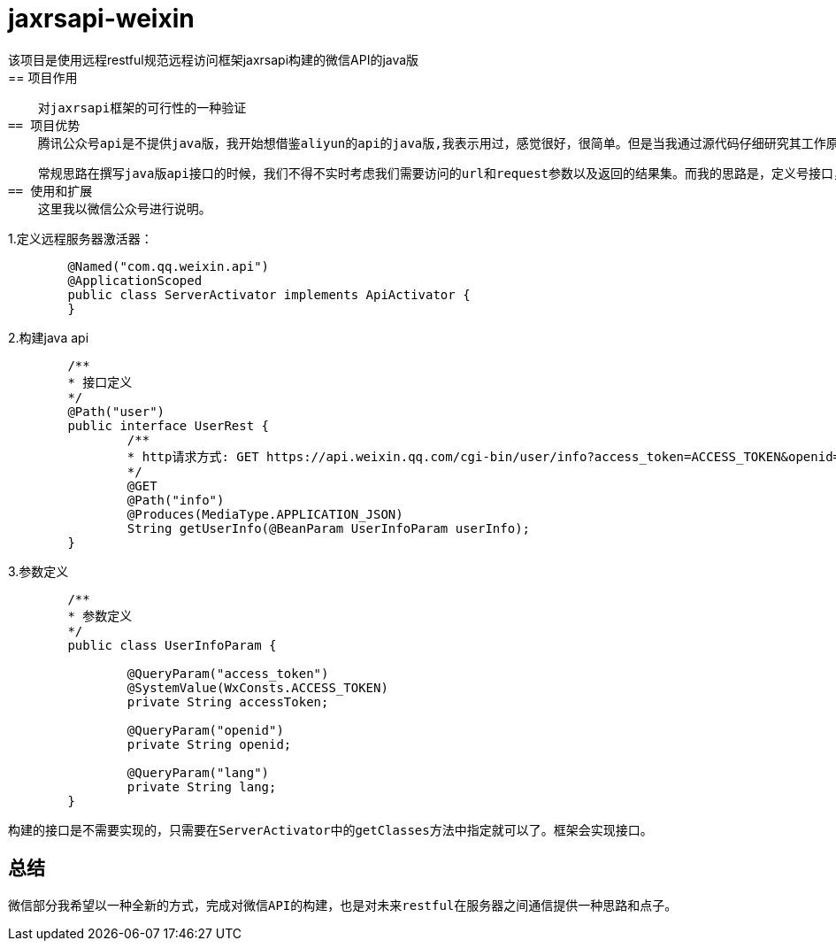 = jaxrsapi-weixin
    该项目是使用远程restful规范远程访问框架jaxrsapi构建的微信API的java版
== 项目作用
    对jaxrsapi框架的可行性的一种验证
== 项目优势
    腾讯公众号api是不提供java版，我开始想借鉴aliyun的api的java版,我表示用过，感觉很好，很简单。但是当我通过源代码仔细研究其工作原理后，我不仅要问，这是我们需要的代码结构吗？为每一个远程接口需要写很多的通信实现，然后处理参数，解析结果，反反复复做着重复的事情。有意思的是aliyun把httpclient的也已经了自己的框架中，这样就不需要第三方jar包，个人感觉没有这个必要。

    常规思路在撰写java版api接口的时候，我们不得不实时考虑我们需要访问的url和request参数以及返回的结果集。而我的思路是，定义号接口，告诉系统接口是那台服务器的，然后就没有程序员的任务了。至于系统如何通过接口访问远程服务器获取数据，那是系统的任务，也是框架的任务，跟业务程序员已经没有关系了。这样我们可以把网页版的api和java接口一一对应上，就算完成了所有事情了。
== 使用和扩展
    这里我以微信公众号进行说明。

1.定义远程服务器激活器：

```java
	@Named("com.qq.weixin.api")
	@ApplicationScoped
	public class ServerActivator implements ApiActivator {
	}
```
2.构建java api

```java

	/**
	* 接口定义
	*/
	@Path("user")
	public interface UserRest {
		/**
		* http请求方式: GET https://api.weixin.qq.com/cgi-bin/user/info?access_token=ACCESS_TOKEN&openid=OPENID&lang=zh_CN 
		*/
		@GET
		@Path("info")
		@Produces(MediaType.APPLICATION_JSON)
		String getUserInfo(@BeanParam UserInfoParam userInfo);
	}
```
3.参数定义

```java

	/**
	* 参数定义
	*/
	public class UserInfoParam {
	
		@QueryParam("access_token")
		@SystemValue(WxConsts.ACCESS_TOKEN) 
		private String accessToken;
	
		@QueryParam("openid")
		private String openid;
	
		@QueryParam("lang") 
		private String lang;
	}
```

    构建的接口是不需要实现的，只需要在ServerActivator中的getClasses方法中指定就可以了。框架会实现接口。

== 总结
    微信部分我希望以一种全新的方式，完成对微信API的构建，也是对未来restful在服务器之间通信提供一种思路和点子。
